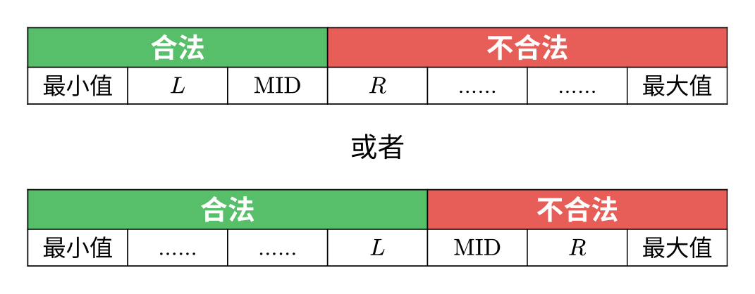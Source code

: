 #set page(width: auto, height: auto, margin: 0.5cm)
#set text(font: "Noto Sans CJK SC", 12pt)
#set table(stroke: 0.6pt, align: center)

#let valid(colspan) = table.cell(colspan: colspan, fill: rgb("#57be6a"), text(white, 14pt)[*合法*])
#let invalid(colspan) = table.cell(colspan: colspan, fill: rgb("#e75e58"), text(white, 14pt)[*不合法*])
#let dots = [$dots.h$] * 2

#table(
  columns: 7 * (1.8cm,),
  valid(3), invalid(4),
  [最小值], [$"L"$], [$"MID"$],
  [$"R"$], dots, dots, [最大值],
)

#align(center, text(14pt)[或者])

#table(
  columns: 7 * (1.8cm,),
  valid(4), invalid(3),
  [最小值], dots, dots, [$"L"$],
  [$"MID"$], [$"R"$], [最大值],
)

#pagebreak()

#table(
  columns: 7 * (1.8cm,),
  valid(3), invalid(4),
  [最小值], dots, [$"L,MID"$],
  [$"R"$], dots, dots, [最大值],
)

#align(center, text(14pt)[或者])

#table(
  columns: 7 * (1.8cm,),
  valid(4), invalid(3),
  [最小值], dots, dots, [$"L"$],
  [$"MID,R"$], dots, [最大值],
)
